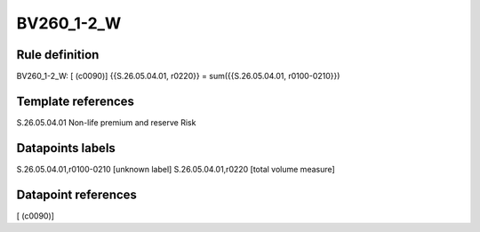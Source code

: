 ===========
BV260_1-2_W
===========

Rule definition
---------------

BV260_1-2_W: [ (c0090)] {{S.26.05.04.01, r0220}} = sum({{S.26.05.04.01, r0100-0210}})


Template references
-------------------

S.26.05.04.01 Non-life premium and reserve Risk


Datapoints labels
-----------------

S.26.05.04.01,r0100-0210 [unknown label]
S.26.05.04.01,r0220 [total volume measure]



Datapoint references
--------------------

[ (c0090)]